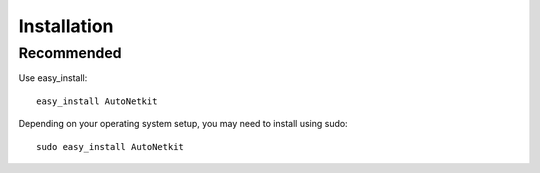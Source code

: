 Installation
============        
         
Recommended
-------------
Use easy_install::
                                
	easy_install AutoNetkit

Depending on your operating system setup, you may need to install using sudo::

	sudo easy_install AutoNetkit
                           